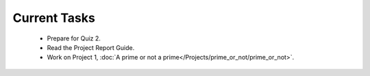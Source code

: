 
=============
Current Tasks
=============

 * Prepare for Quiz 2.
 * Read the Project Report Guide.
 * Work on Project 1, :doc:`A prime or not a prime</Projects/prime_or_not/prime_or_not>`.

..
    Comment:
    * Finish Project 3, :doc:`Mayfly model</Projects/mayfly_model/mayfly_model>`
    * Finish Project 4, :doc:`Tartans</Projects/tartans/tartans>`
    * Finish Project 5, :doc:`Image denoising</Projects/image_denoising/image_denoising>` 
    * Finish Project 6, :doc:`Code breakers </Projects/code_breakers/code_breakers>`
    * Work on Project 7, :doc:`Epidemic </Projects/epidemic/epidemic>`
    * Work on Project 8, :doc:`Address book </Projects/address_book/address_book>`
    * Finish Project 6, :doc:`Code breakers </Projects/code_breakers/code_breakers>`
    * Work on Project 7, :doc:`Epidemic </Projects/epidemic/epidemic>`